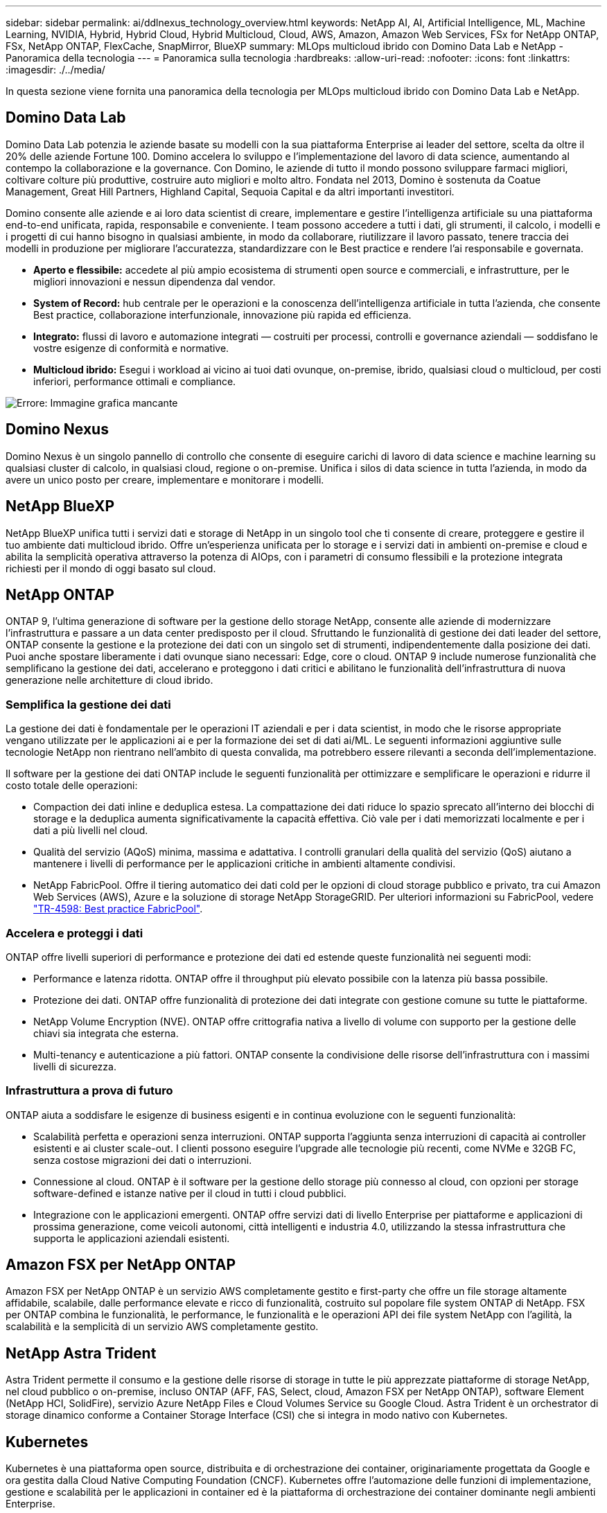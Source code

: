 ---
sidebar: sidebar 
permalink: ai/ddlnexus_technology_overview.html 
keywords: NetApp AI, AI, Artificial Intelligence, ML, Machine Learning, NVIDIA, Hybrid, Hybrid Cloud, Hybrid Multicloud, Cloud, AWS, Amazon, Amazon Web Services, FSx for NetApp ONTAP, FSx, NetApp ONTAP, FlexCache, SnapMirror, BlueXP 
summary: MLOps multicloud ibrido con Domino Data Lab e NetApp - Panoramica della tecnologia 
---
= Panoramica sulla tecnologia
:hardbreaks:
:allow-uri-read: 
:nofooter: 
:icons: font
:linkattrs: 
:imagesdir: ./../media/


[role="lead"]
In questa sezione viene fornita una panoramica della tecnologia per MLOps multicloud ibrido con Domino Data Lab e NetApp.



== Domino Data Lab

Domino Data Lab potenzia le aziende basate su modelli con la sua piattaforma Enterprise ai leader del settore, scelta da oltre il 20% delle aziende Fortune 100. Domino accelera lo sviluppo e l'implementazione del lavoro di data science, aumentando al contempo la collaborazione e la governance. Con Domino, le aziende di tutto il mondo possono sviluppare farmaci migliori, coltivare colture più produttive, costruire auto migliori e molto altro. Fondata nel 2013, Domino è sostenuta da Coatue Management, Great Hill Partners, Highland Capital, Sequoia Capital e da altri importanti investitori.

Domino consente alle aziende e ai loro data scientist di creare, implementare e gestire l'intelligenza artificiale su una piattaforma end-to-end unificata, rapida, responsabile e conveniente. I team possono accedere a tutti i dati, gli strumenti, il calcolo, i modelli e i progetti di cui hanno bisogno in qualsiasi ambiente, in modo da collaborare, riutilizzare il lavoro passato, tenere traccia dei modelli in produzione per migliorare l'accuratezza, standardizzare con le Best practice e rendere l'ai responsabile e governata.

* *Aperto e flessibile:* accedete al più ampio ecosistema di strumenti open source e commerciali, e infrastrutture, per le migliori innovazioni e nessun dipendenza dal vendor.
* *System of Record:* hub centrale per le operazioni e la conoscenza dell'intelligenza artificiale in tutta l'azienda, che consente Best practice, collaborazione interfunzionale, innovazione più rapida ed efficienza.
* *Integrato:* flussi di lavoro e automazione integrati — costruiti per processi, controlli e governance aziendali — soddisfano le vostre esigenze di conformità e normative.
* *Multicloud ibrido:* Esegui i workload ai vicino ai tuoi dati ovunque, on-premise, ibrido, qualsiasi cloud o multicloud, per costi inferiori, performance ottimali e compliance.


image:ddlnexus_image2.png["Errore: Immagine grafica mancante"]



== Domino Nexus

Domino Nexus è un singolo pannello di controllo che consente di eseguire carichi di lavoro di data science e machine learning su qualsiasi cluster di calcolo, in qualsiasi cloud, regione o on-premise. Unifica i silos di data science in tutta l'azienda, in modo da avere un unico posto per creare, implementare e monitorare i modelli.



== NetApp BlueXP

NetApp BlueXP unifica tutti i servizi dati e storage di NetApp in un singolo tool che ti consente di creare, proteggere e gestire il tuo ambiente dati multicloud ibrido. Offre un'esperienza unificata per lo storage e i servizi dati in ambienti on-premise e cloud e abilita la semplicità operativa attraverso la potenza di AIOps, con i parametri di consumo flessibili e la protezione integrata richiesti per il mondo di oggi basato sul cloud.



== NetApp ONTAP

ONTAP 9, l'ultima generazione di software per la gestione dello storage NetApp, consente alle aziende di modernizzare l'infrastruttura e passare a un data center predisposto per il cloud. Sfruttando le funzionalità di gestione dei dati leader del settore, ONTAP consente la gestione e la protezione dei dati con un singolo set di strumenti, indipendentemente dalla posizione dei dati. Puoi anche spostare liberamente i dati ovunque siano necessari: Edge, core o cloud. ONTAP 9 include numerose funzionalità che semplificano la gestione dei dati, accelerano e proteggono i dati critici e abilitano le funzionalità dell'infrastruttura di nuova generazione nelle architetture di cloud ibrido.



=== Semplifica la gestione dei dati

La gestione dei dati è fondamentale per le operazioni IT aziendali e per i data scientist, in modo che le risorse appropriate vengano utilizzate per le applicazioni ai e per la formazione dei set di dati ai/ML. Le seguenti informazioni aggiuntive sulle tecnologie NetApp non rientrano nell'ambito di questa convalida, ma potrebbero essere rilevanti a seconda dell'implementazione.

Il software per la gestione dei dati ONTAP include le seguenti funzionalità per ottimizzare e semplificare le operazioni e ridurre il costo totale delle operazioni:

* Compaction dei dati inline e deduplica estesa. La compattazione dei dati riduce lo spazio sprecato all'interno dei blocchi di storage e la deduplica aumenta significativamente la capacità effettiva. Ciò vale per i dati memorizzati localmente e per i dati a più livelli nel cloud.
* Qualità del servizio (AQoS) minima, massima e adattativa. I controlli granulari della qualità del servizio (QoS) aiutano a mantenere i livelli di performance per le applicazioni critiche in ambienti altamente condivisi.
* NetApp FabricPool. Offre il tiering automatico dei dati cold per le opzioni di cloud storage pubblico e privato, tra cui Amazon Web Services (AWS), Azure e la soluzione di storage NetApp StorageGRID. Per ulteriori informazioni su FabricPool, vedere https://www.netapp.com/pdf.html?item=/media/17239-tr4598pdf.pdf["TR-4598: Best practice FabricPool"^].




=== Accelera e proteggi i dati

ONTAP offre livelli superiori di performance e protezione dei dati ed estende queste funzionalità nei seguenti modi:

* Performance e latenza ridotta. ONTAP offre il throughput più elevato possibile con la latenza più bassa possibile.
* Protezione dei dati. ONTAP offre funzionalità di protezione dei dati integrate con gestione comune su tutte le piattaforme.
* NetApp Volume Encryption (NVE). ONTAP offre crittografia nativa a livello di volume con supporto per la gestione delle chiavi sia integrata che esterna.
* Multi-tenancy e autenticazione a più fattori. ONTAP consente la condivisione delle risorse dell'infrastruttura con i massimi livelli di sicurezza.




=== Infrastruttura a prova di futuro

ONTAP aiuta a soddisfare le esigenze di business esigenti e in continua evoluzione con le seguenti funzionalità:

* Scalabilità perfetta e operazioni senza interruzioni. ONTAP supporta l'aggiunta senza interruzioni di capacità ai controller esistenti e ai cluster scale-out. I clienti possono eseguire l'upgrade alle tecnologie più recenti, come NVMe e 32GB FC, senza costose migrazioni dei dati o interruzioni.
* Connessione al cloud. ONTAP è il software per la gestione dello storage più connesso al cloud, con opzioni per storage software-defined e istanze native per il cloud in tutti i cloud pubblici.
* Integrazione con le applicazioni emergenti. ONTAP offre servizi dati di livello Enterprise per piattaforme e applicazioni di prossima generazione, come veicoli autonomi, città intelligenti e industria 4.0, utilizzando la stessa infrastruttura che supporta le applicazioni aziendali esistenti.




== Amazon FSX per NetApp ONTAP

Amazon FSX per NetApp ONTAP è un servizio AWS completamente gestito e first-party che offre un file storage altamente affidabile, scalabile, dalle performance elevate e ricco di funzionalità, costruito sul popolare file system ONTAP di NetApp. FSX per ONTAP combina le funzionalità, le performance, le funzionalità e le operazioni API dei file system NetApp con l'agilità, la scalabilità e la semplicità di un servizio AWS completamente gestito.



== NetApp Astra Trident

Astra Trident permette il consumo e la gestione delle risorse di storage in tutte le più apprezzate piattaforme di storage NetApp, nel cloud pubblico o on-premise, incluso ONTAP (AFF, FAS, Select, cloud, Amazon FSX per NetApp ONTAP), software Element (NetApp HCI, SolidFire), servizio Azure NetApp Files e Cloud Volumes Service su Google Cloud. Astra Trident è un orchestrator di storage dinamico conforme a Container Storage Interface (CSI) che si integra in modo nativo con Kubernetes.



== Kubernetes

Kubernetes è una piattaforma open source, distribuita e di orchestrazione dei container, originariamente progettata da Google e ora gestita dalla Cloud Native Computing Foundation (CNCF). Kubernetes offre l'automazione delle funzioni di implementazione, gestione e scalabilità per le applicazioni in container ed è la piattaforma di orchestrazione dei container dominante negli ambienti Enterprise.



== Amazon Elastic Kubernetes Service (EKS)

Amazon Elastic Kubernetes Service (Amazon EKS) è un servizio Kubernetes gestito nel cloud AWS. Amazon EKS gestisce automaticamente la disponibilità e la scalabilità dei nodi del piano di controllo di Kubernetes responsabili della pianificazione dei container, della gestione della disponibilità applicativa, della memorizzazione dei dati del cluster e di altre attività chiave. Con Amazon EKS, puoi sfruttare tutte le performance, la scalabilità, l'affidabilità e la disponibilità dell'infrastruttura AWS, oltre alle integrazioni con i servizi di rete e sicurezza AWS.
